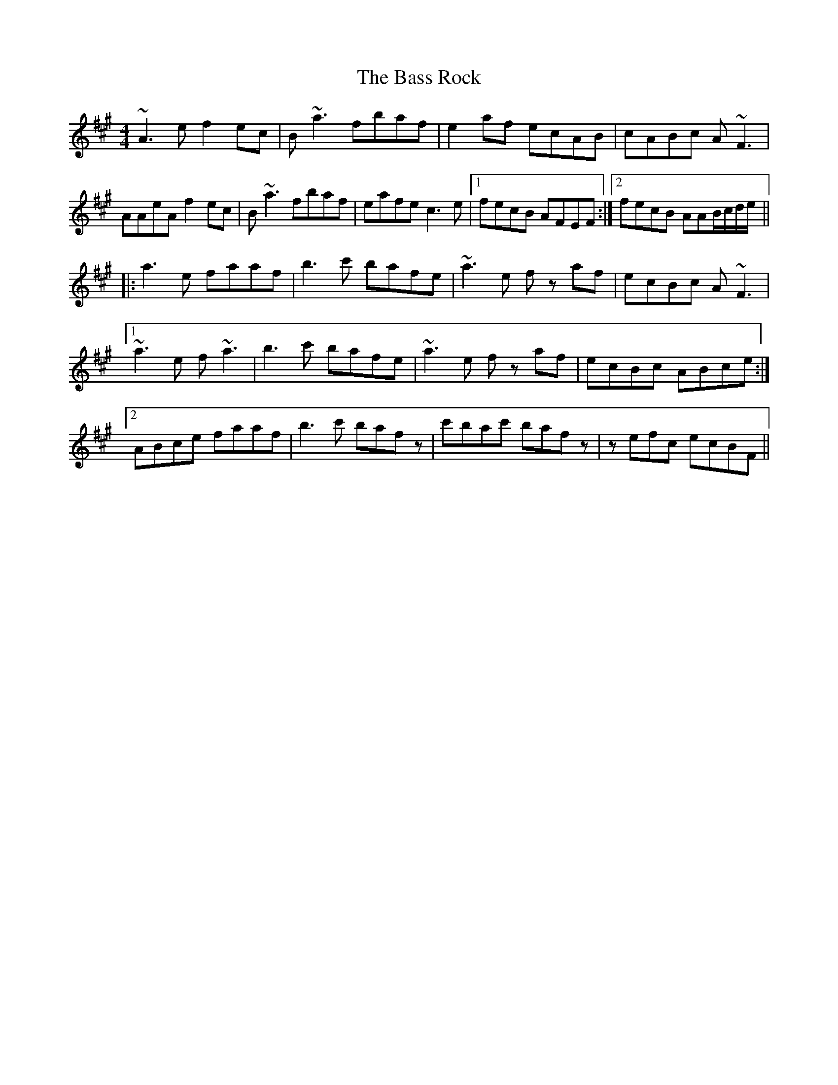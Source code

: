X: 2978
T: Bass Rock, The
R: reel
M: 4/4
K: Amajor
~A3 e f2 ec|B ~a3 fbaf|e2 af ecAB|cABc A ~F3|
AAeA f2 ec|B ~a3 fbaf|eafe c3 e|1 fecB AFEF:|2 fecB AAB/c/d/e/||
|:a3 e faaf|b3 c' bafe|~a3 e fz af|ecBc A ~F3|
[1 ~a3 e f ~a3|b3 c' bafe|~a3 e fz af|ecBc ABce:|
[2 ABce faaf|b3 c' baf z|c'bac' bafz|z efc ecBF||

